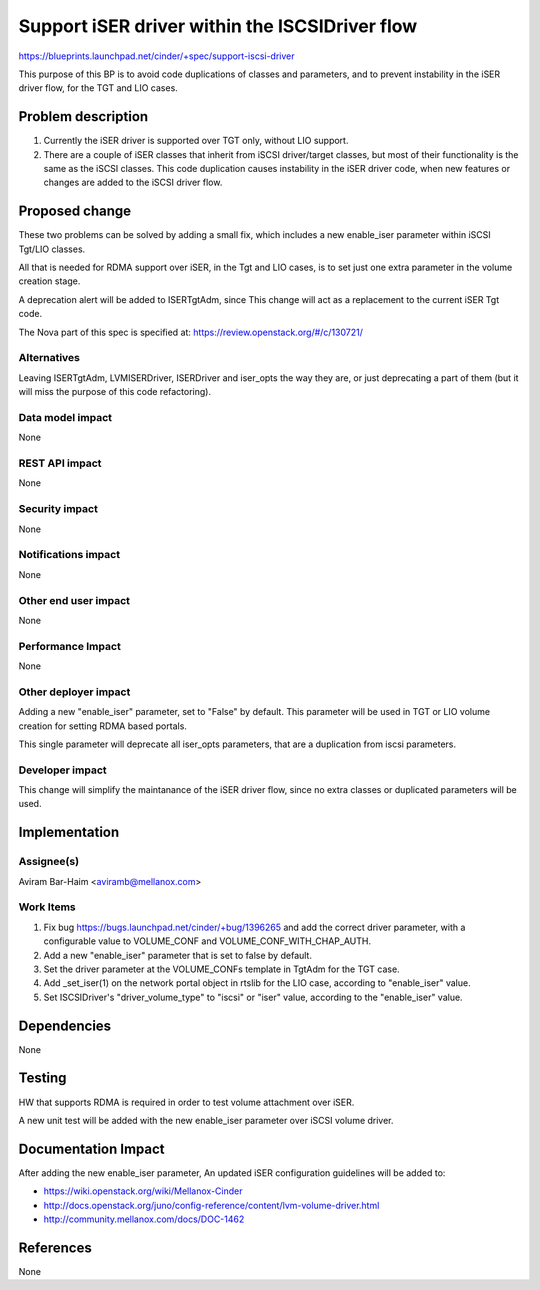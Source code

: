 ..
 This work is licensed under a Creative Commons Attribution 3.0 Unported
 License.

 http://creativecommons.org/licenses/by/3.0/legalcode

===============================================
Support iSER driver within the ISCSIDriver flow
===============================================

https://blueprints.launchpad.net/cinder/+spec/support-iscsi-driver

This purpose of this BP is to avoid code duplications of classes and parameters,
and to prevent instability in the iSER driver flow, for the TGT and LIO cases.

Problem description
===================

#. Currently the iSER driver is supported over TGT only, without LIO support.
#. There are a couple of iSER classes that inherit from iSCSI driver/target
   classes, but most of their functionality is the same as the iSCSI classes.
   This code duplication causes instability in the iSER driver code, when new
   features or changes are added to the iSCSI driver flow.

Proposed change
===============

These two problems can be solved by adding a small fix, which includes a new
enable_iser parameter within iSCSI Tgt/LIO classes.

All that is needed for RDMA support over iSER, in the Tgt and LIO cases, is
to set just one extra parameter in the volume creation stage.

A deprecation alert will be added to ISERTgtAdm, since This change will act as
a replacement to the current iSER Tgt code.

The Nova part of this spec is specified at:
https://review.openstack.org/#/c/130721/

Alternatives
------------

Leaving ISERTgtAdm, LVMISERDriver, ISERDriver and iser_opts the way they are,
or just deprecating a part of them (but it will miss the purpose of this code
refactoring).

Data model impact
-----------------

None

REST API impact
---------------

None

Security impact
---------------

None

Notifications impact
--------------------

None

Other end user impact
---------------------

None

Performance Impact
------------------

None

Other deployer impact
---------------------

Adding a new "enable_iser" parameter, set to "False" by default.
This parameter will be used in TGT or LIO volume creation for setting
RDMA based portals.

This single parameter will deprecate all iser_opts parameters, that are
a duplication from iscsi parameters.

Developer impact
----------------

This change will simplify the maintanance of the iSER driver flow, since no
extra classes or duplicated parameters will be used.

Implementation
==============

Assignee(s)
-----------

Aviram Bar-Haim <aviramb@mellanox.com>

Work Items
----------

#. Fix bug https://bugs.launchpad.net/cinder/+bug/1396265 and add the correct
   driver parameter, with a configurable value to VOLUME_CONF and
   VOLUME_CONF_WITH_CHAP_AUTH.
#. Add a new "enable_iser" parameter that is set to false by default.
#. Set the driver parameter at the VOLUME_CONFs template in TgtAdm for the
   TGT case.
#. Add _set_iser(1) on the network portal object in rtslib for the LIO case,
   according to "enable_iser" value.
#. Set ISCSIDriver's "driver_volume_type" to "iscsi" or "iser" value, according
   to the "enable_iser" value.

Dependencies
============

None

Testing
=======

HW that supports RDMA is required in order to test volume attachment over
iSER.

A new unit test will be added with the new enable_iser parameter over
iSCSI volume driver.

Documentation Impact
====================

After adding the new enable_iser parameter, An updated iSER configuration
guidelines will be added to:

* https://wiki.openstack.org/wiki/Mellanox-Cinder
* http://docs.openstack.org/juno/config-reference/content/lvm-volume-driver.html
* http://community.mellanox.com/docs/DOC-1462

References
==========

None
